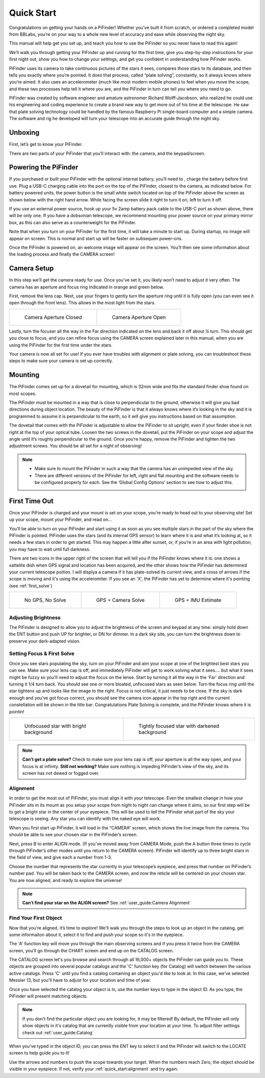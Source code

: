 Quick Start
================

Congratulations on getting your hands on a PiFinder! Whether you’ve built it from scratch, or ordered a completed model from BBLabs, you’re on your way to a whole new level of accuracy and ease while observing the night sky.

This manual will help get you set up, and teach you how to use the PiFinder so you never have to read this again!

We’ll walk you through getting your PiFinder up and running for the first time, give you step-by-step instructions for your first night out, show you how to change your settings, and get you confident in understanding how PiFinder works. 

PiFinder uses its camera to take continuous pictures of the stars it sees, compares those stars to its database, and then tells you exactly where you’re pointed. It does that process, called “plate solving”, constantly, so it always knows where you’re aimed. It also uses an accelerometer (much like most modern mobile phones) to feel when you move the scope, and these two processes help tell it where you are, and the PiFinder in turn can tell you where you need to go.

PiFinder was created by software engineer and amature astronomer Richard Wolff-Jacobson, who realized he could use his engineering and coding experience to create a brand new way to get more out of his time at the telescope. He saw that plate solving technology could be handled by the famous Raspberry Pi single-board computer and a simple camera. The software and rig he developed will turn your telescope into an accurate guide through the night sky.


Unboxing
--------

First, let’s get to know your PiFinder.

There are two parts of your PiFinder that you’ll interact with: the camera, and the keypad/screen.

.. image:: images/quick_start/pf_front.jpeg
   :width: 45%
.. image:: images/quick_start/pf_rear.jpeg
   :width: 45%


Powering the PiFinder
----------------------
If you purchased or built your PiFinder with the optional internal battery, you’ll need to , charge the battery before first use. Plug a USB-C charging cable into the port on the top of the PiFinder, closest to the camera, as indicated below. For battery powered units, the power button is the small white switch located on top of the PiFinder above the screen as shown below with the right hand arrow. While facing the screen slide it right to turn it on, left to turn it off. 

.. image:: images/quick_start/power.jpeg

If you use an external power source, hook up your 5v 2amp battery pack cable to the USB-C port as shown above, there will be only one. If you have a dobsonian telescope, we recommend mounting your power source on your primary mirror box, as this can also serve as a counterweight for the PiFinder.

Note that when you turn on your PiFinder for the first time, it will take a minute to start up. During startup, no image will appear on screen. This is normal and start up will be faster on subsequen power-ons.

Once the PiFinder is powered on, an welcome image will appear on the screen.  You’ll then see some information about the loading process and finally the CAMERA screen!


Camera Setup
------------

In this step we’ll get the camera ready for use. Once you’ve set it, you likely won’t need to adjust it very often. The camera has an aperture and focus ring indicated in orange and green below. 

.. image:: images/quick_start/cam_adjustments.jpeg

First, remove the lens cap.
Next, use your fingers to gently turn the aperture ring until it is fully open (you can even see it open through the front lens). This allows in the most light from the stars.

.. list-table::

   * - .. figure:: images/quick_start/aperture_closed.jpeg

          Camera Aperture Closed

     - .. figure:: images/quick_start/aperture_open.jpeg

          Camera Aperture Open


Lastly, turn the focuser all the way in the Far direction indicated on the lens and back it off about ¼ turn.  This should get you close to focus, and you can refine focus using the CAMERA screen explained later in this manual, when you are using the PiFinder for the first time under the stars.

Your camera is now all set for use! If you ever have troubles with alignment or plate solving, you can troubleshoot these steps to make sure your camera is set up correctly.

Mounting
---------

The PiFinder comes set up for a dovetail for mounting, which is 32mm wide and fits the standard finder shoe found on most scopes.

.. image:: images/quick_start/mount_shoe.jpeg
   :width: 47%

.. image:: images/quick_start/pifinder_mounted.jpeg
   :width: 47%

The PiFinder must be mounted in a way that is close to perpendicular to the ground, otherwise it will give you bad directions during object location. The beauty of the PiFinder is that it always knows where it’s looking in the sky and it is programmed to assume it is perpendicular to the earth, so it will give you instructions based on that assumption.

The dovetail that comes with the PiFinder is adjustable to allow the PiFinder to sit upright, even if your finder shoe is not right at the top of your optical tube.  Loosen the two screws in the dovetail, put the PiFinder on your scope and adjust the angle until it’s roughly perpendicular to the ground.  Once you’re happy, remove the PiFinder and tighten the two adjustment screws.  You should be all set for a night of observing!

.. note::
   * Make sure to mount the PiFinder in such a way that the camera has an unimpeded view of the sky. 
   * There are different versions of the PiFinder for left, right and flat mounting and the software needs to be configured properly for each.  See the ‘Global Config Options’ section to see how to adjust this.


First Time Out
--------------

Once your PiFinder is charged and your mount is set on your scope, you’re ready to  head out to your observing site! Set up your scope, mount your PiFinder, and read on…

You’ll be able to turn on your PiFinder and start using it as soon as you see multiple stars in the part of the sky where the PiFinder is pointed. PiFinder uses the stars (and its internal GPS sensor) to learn where it is and what it’s looking at, so it needs a few stars in order to get started. This may happen a little after sunset, or, if you’re in an area with light pollution, you may have to wait until full darkness. 

There are two icons in the upper right of the screen that will tell you if the PiFinder knows where it is: one shows a sattelite dish when GPS signal and location has been acquired, and the other shows how the PiFinder has determined your current telescope poition.  I will displya a camera if it has plate-solved its current view, and a cross of arrows if the scope is moving and it's using the acceleromiter.  If you see an 'X', the PiFinder has yet to determine where it's pointing (see :ref:`first_solve`)

.. list-table::

   * - .. figure:: images/quick_start/status_CAMERA_001_docs.png

          No GPS, No Solve

     - .. figure:: images/quick_start/status_CAMERA_002_docs.png

          GPS + Camera Solve

     - .. figure:: images/quick_start/status_CAMERA_003_docs.png

          GPS + IMU Estimate


Adjusting Brightness
^^^^^^^^^^^^^^^^^^^^^

The PiFinder is designed to allow you to adjust the brightness of the screen and keypad at any time: simply hold down the ENT button and push UP for brighter, or DN for dimmer. In a dark sky site, you can turn the brightness down to preserve your dark-adapted vision.

.. _first_solve:

Setting Focus & First Solve
^^^^^^^^^^^^^^^^^^^^^^^^^^^^^^^^^

Once you see stars populating the sky, turn on your PiFinder and aim your scope at one of the brightest best stars you can see. Make sure your lens cap is off, and immediately PiFinder will get to work solving what it sees.... but what it sees might be fuzzy so you'll need to adjust the focus on the lense.  Start by turning it all the way in the 'Far' direction and turning it 1/4 turn back.  You should see one or more bloated, unfocused stars as seen below.  Turn the focus ring until the star tightens up and looks like the image to the right.  Focus is not critical, it just needs to be close.  If the sky is dark enough and you've got focus correct, you should see the camera icon appear in the top right and the current constellation will be shown in the title bar.  Congratulations Plate Solving is complete, and the PiFinder knows where it is pointin! 

.. list-table::

   * - .. figure:: images/quick_start/CAMERA_unfocused.png

          Unfocused star with bright background

     - .. figure:: images/quick_start/CAMERA_focused.png

          Tightly focused star with darkened background


.. note::
   **Can’t get a plate solve?** Check to make sure your lens cap is off, your aperture is all the way open, and your focus is at infinity. **Still not working?** Make sure nothing is impeding PiFinder’s view of the sky, and its screen has not dewed or fogged over.


Alignment
^^^^^^^^^^^
In order to get the most out of PiFinder, you must align it with your telescope. Even the smallest change in how your PiFinder sits in its mount as you setup your scope from night to night can change where it aims, so our first step will be to get a bright star in the center of your eyepiece.  This will be used to tell the PiFinder what part of the sky your telescope is seeing. Any star you can identify with the naked eye will work.

When you first start up PiFinder, it will load in the “CAMERA” screen, which shows the live image from the camera.  You should be able to see your chosen star in the PiFinder’s screen.  

.. image:: images/quick_start/align_CAMERA_001_docs.png

Next, press B to enter ALIGN mode. (If you’ve moved away from CAMERA Mode, push the A button three times to cycle through PiFinder’s other modes until you return to the CAMERA screen). PiFinder will identify up to three bright stars in the field of view, and give each a number from 1-3. 


.. image:: images/quick_start/align_CAMERA_006_docs.png

Choose the number that represents the star currently in your telescope’s eyepiece, and press that number on PiFinder’s number pad. You will be taken back to the CAMERA screen, and now the reticle will be centered on your chosen star. You are now aligned, and ready to explore the universe!


.. image:: images/quick_start/align_CAMERA_004_docs.png

.. note::
   **Can’t find your star on the ALIGN screen?** See :ref:`user_guide:Camera Alignment`


Find Your First Object
^^^^^^^^^^^^^^^^^^^^^^^^
Now that you’re aligned, it’s time to explore!  We'll walk you through the steps to look up an object in the catalog, get some informaiton about it, select it to find and push your scope so it's in the eyepiece.

The 'A' function key will move you through the main observing screens and if you press it twice from the CAMERA screen, you'll go through the CHART screen and end up on the CATALOG screen.

.. image:: images/quick_start/firstobj_CHART_001_docs.png
.. image:: images/quick_start/firstobj_CATALOG_001_docs.png

The CATALOG screen let's you browse and search through all 16,000+ objects the PiFinder can guide you to.  These objects are grouped into several popular catalogs and the 'C' function key (for Catalog) will switch between the various active catalogs.  Press 'C' until you find a catalog containing an object you'd like to look at.  In this case, we've selected Messier 13, but you'll have to adjust for your location and time of year.

.. image:: images/quick_start/firstobj_CATALOG_002_docs.png

Once you have selected the catalog your object is in, use the number keys to type in the object ID.  As you type, the PiFinder will present matching objects.  

.. image:: images/quick_start/firstobj_CATALOG_003_docs.png

.. note::
   If you don't find the particular object you are looking for, it may be filtered!  By default, the PiFinder will only show objects in it's catalog that are currently visible from your location at your time.  To adjust filter settings check out :ref:`user_guide:Catalog`

When you've typed in the object ID, you can press the ENT key to select it and the PiFinder will switch to the LOCATE screen to help guide you to it!

.. image:: images/quick_start/firstobj_LOCATE_001_docs.png

Use the arrows and numbers to push the scope towards your target.  When the numbers reach Zero, the object should be visible in your eyepiece.  If not, verify your :ref:`quick_start:alignment` and try again.
